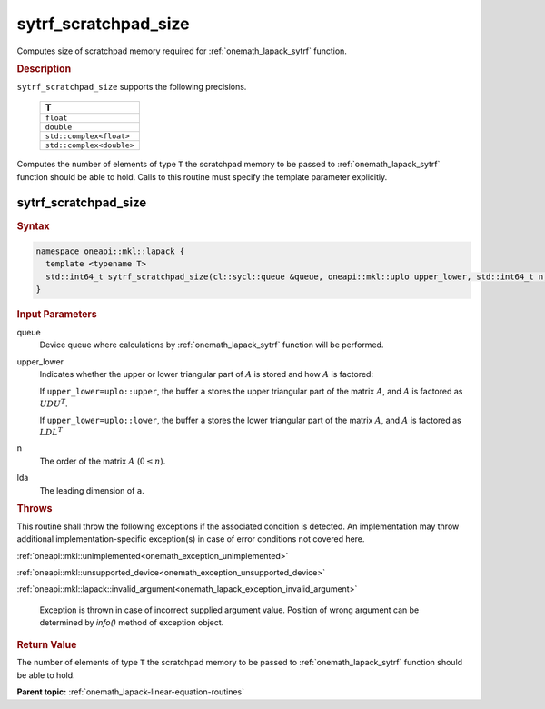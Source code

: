 .. SPDX-FileCopyrightText: 2019-2020 Intel Corporation
..
.. SPDX-License-Identifier: CC-BY-4.0

.. _onemath_lapack_sytrf_scratchpad_size:

sytrf_scratchpad_size
=====================

Computes size of scratchpad memory required for :ref:`onemath_lapack_sytrf` function.

.. container:: section

  .. rubric:: Description
         
``sytrf_scratchpad_size`` supports the following precisions.

     .. list-table:: 
        :header-rows: 1
  
        * -  T 
        * -  ``float`` 
        * -  ``double`` 
        * -  ``std::complex<float>`` 
        * -  ``std::complex<double>`` 

Computes the number of elements of type ``T`` the scratchpad memory to be passed to :ref:`onemath_lapack_sytrf` function should be able to hold.
Calls to this routine must specify the template parameter
explicitly.

sytrf_scratchpad_size
---------------------

.. container:: section

  .. rubric:: Syntax

.. code-block:: cpp

    namespace oneapi::mkl::lapack {
      template <typename T>
      std::int64_t sytrf_scratchpad_size(cl::sycl::queue &queue, oneapi::mkl::uplo upper_lower, std::int64_t n, std::int64_t lda) 
    }

.. container:: section

  .. rubric:: Input Parameters
         
queue
   Device queue where calculations by :ref:`onemath_lapack_sytrf` function will be performed.

upper_lower
   Indicates whether the upper or lower triangular part of :math:`A` is
   stored and how :math:`A` is factored:

   If ``upper_lower=uplo::upper``, the buffer ``a`` stores the
   upper triangular part of the matrix :math:`A`, and :math:`A` is
   factored as :math:`UDU^T`.

   If ``upper_lower=uplo::lower``, the buffer ``a`` stores the
   lower triangular part of the matrix :math:`A`, and :math:`A` is
   factored as :math:`LDL^T`

n
   The order of the matrix :math:`A` (:math:`0 \le n`).

lda
   The leading dimension of ``a``.

.. container:: section

  .. rubric:: Throws
         
This routine shall throw the following exceptions if the associated condition is detected. An implementation may throw additional implementation-specific exception(s) in case of error conditions not covered here.

:ref:`oneapi::mkl::unimplemented<onemath_exception_unimplemented>`

:ref:`oneapi::mkl::unsupported_device<onemath_exception_unsupported_device>`

:ref:`oneapi::mkl::lapack::invalid_argument<onemath_lapack_exception_invalid_argument>`

   Exception is thrown in case of incorrect supplied argument value.
   Position of wrong argument can be determined by `info()` method of exception object.

.. container:: section

  .. rubric:: Return Value

The number of elements of type ``T`` the scratchpad memory to be passed to :ref:`onemath_lapack_sytrf` function should be able to hold.

**Parent topic:** :ref:`onemath_lapack-linear-equation-routines`

